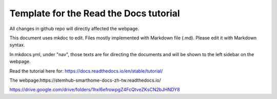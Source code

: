 Template for the Read the Docs tutorial
=======================================

All changes in github repo will directly affected the webpage.

This document uses mkdoc to edit. Files mostly implemented with Markdown file (.md). Please edit it with Markdown syntax.

In mkdocs.yml, under "nav", those texts are for directing the documents and will be shown to the left sidebar on the webpage. 

Read the tutorial here for:
https://docs.readthedocs.io/en/stable/tutorial/

The webpage:https://stemhub-smarthome-docs-zh-tw.readthedocs.io/

https://drive.google.com/drive/folders/1hxl6efrowpgZ4FcQtveZKsCN2bJHNDY8
